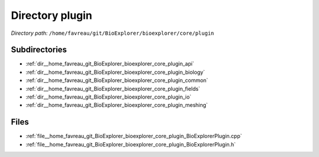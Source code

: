 .. _dir__home_favreau_git_BioExplorer_bioexplorer_core_plugin:


Directory plugin
================


*Directory path:* ``/home/favreau/git/BioExplorer/bioexplorer/core/plugin``

Subdirectories
--------------

- :ref:`dir__home_favreau_git_BioExplorer_bioexplorer_core_plugin_api`
- :ref:`dir__home_favreau_git_BioExplorer_bioexplorer_core_plugin_biology`
- :ref:`dir__home_favreau_git_BioExplorer_bioexplorer_core_plugin_common`
- :ref:`dir__home_favreau_git_BioExplorer_bioexplorer_core_plugin_fields`
- :ref:`dir__home_favreau_git_BioExplorer_bioexplorer_core_plugin_io`
- :ref:`dir__home_favreau_git_BioExplorer_bioexplorer_core_plugin_meshing`


Files
-----

- :ref:`file__home_favreau_git_BioExplorer_bioexplorer_core_plugin_BioExplorerPlugin.cpp`
- :ref:`file__home_favreau_git_BioExplorer_bioexplorer_core_plugin_BioExplorerPlugin.h`



